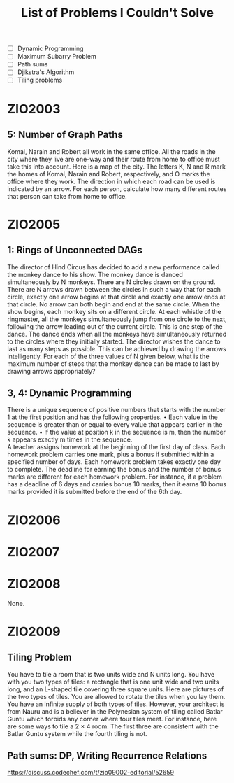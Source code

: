 #+title: List of Problems I Couldn't Solve

\newpage

- [ ] Dynamic Programming
- [ ] Maximum Subarry Problem
- [ ] Path sums
- [ ] Djikstra's Algorithm
- [ ] Tiling problems


* ZIO2003
** 5: Number of Graph Paths
Komal, Narain and Robert all work in the same office. All the roads in the city where
they live are one-way and their route from home to office must take this into account.
Here is a map of the city. The letters K, N and R mark the homes of Komal, Narain
and Robert, respectively, and O marks the office where they work. The direction in
which each road can be used is indicated by an arrow. For each person, calculate how
many different routes that person can take from home to office.

* ZIO2005
** 1: Rings of Unconnected DAGs
The director of Hind Circus has decided to add a new performance called the monkey
dance to his show. The monkey dance is danced simultaneously by N monkeys.
There are N circles drawn on the ground. There are N arrows drawn between the
circles in such a way that for each circle, exactly one arrow begins at that circle and
exactly one arrow ends at that circle. No arrow can both begin and end at the same
circle.
When the show begins, each monkey sits on a different circle. At each whistle of the
ringmaster, all the monkeys simultaneously jump from one circle to the next, following
the arrow leading out of the current circle. This is one step of the dance. The dance
ends when all the monkeys have simultaneously returned to the circles where they
initially started.
The director wishes the dance to last as many steps as possible. This can be achieved
by drawing the arrows intelligently.
For each of the three values of N given below, what is the maximum number of steps
that the monkey dance can be made to last by drawing arrows appropriately?

** 3, 4: Dynamic Programming

There is a unique sequence of positive numbers that starts with the number 1 at the
first position and has the following properties.
• Each value in the sequence is greater than or equal to every value that appears
earlier in the sequence.
• If the value at position k in the sequence is m, then the number k appears exactly
m times in the sequence.\\

A teacher assigns homework at the beginning of the first day of class. Each homework
problem carries one mark, plus a bonus if submitted within a specified number of days.
Each homework problem takes exactly one day to complete.
The deadline for earning the bonus and the number of bonus marks are different for
each homework problem. For instance, if a problem has a deadline of 6 days and carries
bonus 10 marks, then it earns 10 bonus marks provided it is submitted before the end
of the 6th day.

* ZIO2006
* ZIO2007
* ZIO2008
None.

* ZIO2009
** Tiling Problem
You have to tile a room that is two units wide and N units long. You have with you two
types of tiles: a rectangle that is one unit wide and two units long, and an L-shaped
tile covering three square units. Here are pictures of the two types of tiles.
You are allowed to rotate the tiles when you lay them. You have an infinite supply
of both types of tiles. However, your architect is from Nauru and is a believer in the
Polynesian system of tiling called Batlar Guntu which forbids any corner where four
tiles meet.
For instance, here are some ways to tile a 2 × 4 room. The first three are consistent
with the Batlar Guntu system while the fourth tiling is not.

** Path sums: DP, Writing Recurrence Relations
https://discuss.codechef.com/t/zio09002-editorial/52659

